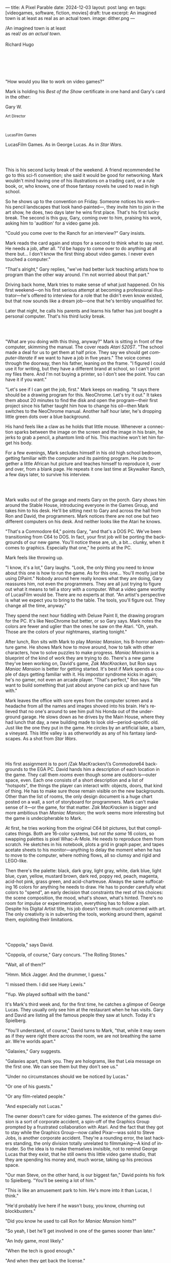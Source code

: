 ---
title: A Pixel Parable
date: 2024-12-03
layout: post
lang: en
tags: [videogames, software, fiction, movies]
draft: true
excerpt: An imagined town is at least as real as an actual town.
image: dither.png
---
#+OPTIONS: toc:nil num:nil
#+LANGUAGE: en

#+begin_verse
/An imagined town is at least
as real/ /as an actual town/.

Richard Hugo
#+end_verse

#+begin_export html
<br/><br/><br/><br/><br/>
#+end_export

"How would you like to work on video games?"

Mark is holding his /Best of the Show/ certificate in one hand and Gary's card in the other:
#+begin_export html
<div class="center-block">
<p>Gary W.</p>

<p><small>Art Director</small></p>
<br/>
<p><small>LucasFilm Games</small></p>
</div>
#+end_export

LucasFilm Games. As in George Lucas. As in /Star Wars/.

#+begin_export html
<br/><br/>
#+end_export


This is his second lucky break of the weekend. A friend recommended he go to this sci-fi convention; she said it would be good for networking. Mark wouldn't mind having one of his illustrations on a trading card, or a rule book, or, who knows, one of those fantasy novels he used to read in high school.

So he shows up to the convention on Friday. Someone notices his work---his pencil landscapes that look hand-painted---, they invite him to join in the art show, he does, two days later he wins first place. That's his first lucky break. The second is this guy, Gary, coming over to him, praising his work, asking him to 'audition' for a video game job.

"Could you come over to the Ranch for an interview?" Gary insists.

Mark reads the card again and stops for a second to think what to say next. He needs a job, after all. "I'd be happy to come over to do anything at all there but... I don't know the first thing about video games. I never even touched a computer."

"That's alright," Gary replies, "we've had better luck teaching artists how to program than the other way around. I'm not worried about that part."

Driving back home, Mark tries to make sense of what just happened. On his first weekend---on his first serious attempt at becoming a professional illustrator---he's offered to interview for a role that he didn't even know existed, but that now sounds like a dream job---one that he's terribly unqualified for.

Later that night, he calls his parents and learns his father has just bought a personal computer. That's his third lucky break.

#+begin_export html
<br/><br/>
#+end_export

"What are you doing with this thing, anyway?" Mark is sitting in front of the computer, skimming the manual. The cover reads /Atari 520ST/.
"The school made a deal for us to get them at half price. They say we should get /computer-literate/ if we want to have a job in five years." The voice comes through the doorway, then his father, leaning on the frame. "I figured I could use it for writing, but they have a different brand at school, so I can't print my files there. And I'm not buying a printer, so I don't see the point. You can have it if you want."

"Let's see if I can get the job, first." Mark keeps on reading. "It says there should be a drawing program for this. NeoChrome. Let's try it out." It takes them about 20 minutes to find the disk and open the program---their first project since his father taught him how to change his oil---then Mark switches to the NeoChrome manual. Another half hour later, he's dropping little green dots over a blue background.

His hand feels like a claw as he holds that little mouse. Whenever a connection sparks between the image on the screen and the image in his brain, he jerks to grab a pencil, a phantom limb of his. This machine won't let him forget his body.

For a few evenings, Mark secludes himself in his old high school bedroom, getting familiar with the computer and its painting program. He puts together a little African hut picture and teaches himself to reproduce it, over and over, from a blank page. He repeats it one last time at Skywalker Ranch, a few days later, to survive his interview.

#+begin_export html
<br/><br/>
#+end_export

Mark walks out of the garage and meets Gary on the porch. Gary shows him around the Stable House, introducing  everyone in the Games Group, and takes him to his desk. He'll be sitting next to Gary and across the hall from Ron and David, the programmers. Mark notices there are not one but two different computers on his desk. And neither looks like the Atari he knows.

"That's a Commodore 64," points Gary, "and that's a DOS PC. We've been transitioning from C64 to DOS. In fact, your first job will be porting the backgrounds of our new game. You'll notice these are, uh, a bit... clunky, when it comes to graphics. Especially that one," he points at the PC.

Mark feels like throwing up.

"I know, it's a lot," Gary laughs. "Look, the only thing you need to know about this one is how to run the game. As for this one... You'll mostly just be using DPaint." Nobody around here really knows what they are doing, Gary reassures him, not even the programmers. They are all just trying to figure out what it means to tell a story with a computer. What a video game worthy of LucasFilm would be. There are no experts at /that/. "An artist's perspective is what we expect you to bring to the table. The tools, you'll figure out. They change all the time, anyway."

They spend the next hour fiddling with Deluxe Paint II, the drawing program for the PC. It's like NeoChrome but better, or so Gary says. Mark notes the colors are fewer and uglier than the ones he saw on the Atari. "Oh, yeah. Those are the colors of your nightmares, starting tonight."

After lunch, Ron sits with Mark to play /Maniac Mansion/, his B-horror adventure game. He shows Mark how to move around, how to talk with other characters, how to solve puzzles to make progress. /Maniac Mansion/ is a blueprint of the kind of work they are trying to do. There's a new game they've been working on, David's game, /Zak MacKracken/, but Ron says /Maniac Mansion/ is better for getting started. It's best if Mark spends a couple of days getting familiar with it. His impostor syndrome kicks in again; he's no gamer, not even an arcade player. "That's perfect," Ron says. "We want to build something that just about anyone can pick up and have fun with."

Mark leaves the office with sore eyes from the computer screen and a headache from all the names and images shoved into his brain. He's relieved that no one's around to see him pull his Honda out of the underground garage. He slows down as he drives by the Main House, where they had lunch that day, a new building made to look old---period-specific old. Just like the one they put in the game. He circles by an artificial lake, a barn, a vineyard. This little valley is as otherworldly as any of his fantasy landscapes. As a shot from /Star Wars/.

#+begin_export html
<br/><br/>
#+end_export

His first assignment is to port /Zak MacKracken/\’s Commodore64 backgrounds to the EGA PC. David hands him a description of each location in the game. They call them /rooms/ even though some are outdoors---outer space, even. Each one consists of a short description and a list of "hotspots", the things the player can interact with: objects, doors, that kind of thing. He has to make sure those remain visible on the new backgrounds. Other than the list of rooms, the only design document is a huge chart posted on a wall, a sort of storyboard for programmers. Mark can't make sense of it---or the game, for that matter. /Zak MacKracken/ is bigger and more ambitious than /Maniac Mansion/; the work seems more interesting but the game is undecipherable to Mark.

At first, he tries working from the original C64 bit pictures, but that complicates things.
Both are 16-color systems, but /not the same/ 16 colors, so swapping palettes is pixel Whac-A-Mole. He needs to reproduce them from scratch. He sketches in his notebook, plots a grid in graph paper, and tapes acetate sheets to his monitor---anything to delay the moment when he has to move to the computer, where nothing flows, all so clumsy and rigid and LEGO-like.

Then there's the palette: black, dark gray, light gray, white, dark blue, light blue, cyan, yellow, mustard brown, dark red, poppy red, peach, magenta, acid-hot pink, grass green, and acid-chartreuse. Always the same suffocating 16 colors for anything he needs to draw. He has to ponder carefully what colors to "spend", an early decision that constraints the rest of his choices: the scene composition, the mood, what's shown, what's hinted. There's no room for impulse or experimentation, everything has to follow a plan. Despite his Digital Artist title, his job doesn't seem much concerned with art. The only creativity is in subverting the tools, working around them, against them, exploiting their limitations.

#+begin_export html
<br/><br/>
#+end_export

"Coppola," says David.

"Coppola, of course," Gary concurs. "The Rolling Stones."

"Wait, all of them?"

"Hmm. Mick Jagger. And the drummer, I guess."

"I missed them. I did see Huey Lewis."

"Yup. We played softball with the band."

It's Mark's third week and, for the first time, he catches a glimpse of George Lucas. They usually only see him at the restaurant when he has visits. Gary and David are listing all the famous people they saw at lunch. Today it's Spielberg.

"You'll understand, of course," David turns to Mark, "that, while it may seem as if they were right there across the room, we are not breathing the same air. We're worlds apart."

"Galaxies," Gary suggests.

"Galaxies apart, thank you. They are holograms, like that Leia message on the first one. We can see them but they don't see us."

"Under no circumstances should we be noticed by Lucas."

"Or one of his guests."

"Or any film-related people."

"And especially not Lucas."

The owner doesn't care for video games. The existence of the games division is a sort of corporate accident, a spin-off of the Graphics Group prompted by a frustrated collaboration with Atari. And the fact that they got to stay while the Graphics Group---now called Pixar---was sold to Steve Jobs, is another corporate accident. They're a rounding error, the last hackers standing, the only division totally unrelated to filmmaking---A kind of intruder. So the idea is to make themselves invisible, not to remind George Lucas that they exist, that he still owns this little video game studio, that they are spending his money and, much worse, taking up his precious space.

"Our man Steve, on the other hand, is our biggest fan," David points his fork to Spielberg. "You'll be seeing a lot of him."

"This is like an amusement park to him. He's more into it than Lucas, I think."

"He'd probably live here if he wasn't busy, you know, churning out blockbusters."

"Did you know he used to call Ron for /Maniac Mansion/ hints?"

"So yeah, I bet he'll get involved in one of the games sooner than later."

"An Indy game, most likely."

"When the tech is good enough."

"And when they get back the license."

"Right, when we get the license."

That part Mark already knows, that he learned in his first week: LucasFilm Games doesn't have the rights to make LucasFilm games. No /Indiana Jones/, no /Star Wars/. Some toy company holds the license. Instead,
they are expected to come up with original ideas, something that is both a blessing and a curse:
they have creative freedom but they must live up to the Lucas name: "Stay small, be the best, don't lose any money," Gary proclaims.

"And don't embarrass George."

#+begin_export html
<br/><br/>
#+end_export

The mouse, the pixels, the 16-color palette, the hotspots: those are the constraints he has to work with.
One trick he discovered early on---a /hack/, programmers would say---is that, when he arranges the pixels in a checkerboard pattern, they will bleed and blend as he zooms them out on the screen. Much like the eyes finish the job as one steps back from an impressionist painting, the monitor melts the pixel mosaic into something richer than what that dull EGA palette could ever project. At first, this is just an accidental observation, he doesn't make much of it. It's only when he starts working on a new batch of /Zak/ backgrounds that he finds himself thinking about those mixed pixels again.

This section of the game takes place on Mars, a location Mark finds very provocative. The acid EGA palette seems strangely fitting there. He owes no loyalty to the muddy C64 backgrounds and he need not abide by reality, either: he's safely into sci-fi territory. He realizes he can weaponize the pixel-blending artifact and turn this into one of his fantasy landscapes.

Drawing from Red Rock and Grand Canyon photos, he easily settles on a composition: a fiery desert, a rocky horizon, and a slightly displaced pale sun. It's the palette that gives him the most work, hours of trial-and-error. He needs the right color combinations and the right density of interleaved pixels for each figure, each boundary.
He wants the image to jump out of the screen; he wants the sky and the sun and the ground to bleed into each other distinctly---the sun to set the sky on fire and the earth to bed the ashes.

It's not the original C64 background, the EGA palette, or the hotspots list that dictates his work. It's not what he pictured in his head. It's the braid: each pixel born out of its predecessor, each one birthing the next. Little squares boiling with possibility, with no purpose but to carry his intent.

For once, he doesn't feel constrained by his material. He's so free that the work becomes free in turn. He tamed it into rebelling and becoming something other than what he set out to produce, something better than what he could have imagined. It's then, when the work speaks for itself, that he knows. This may not be art, not yet, but it's better than anything he did and anything he's seen on a computer screen. There's the spark. This is the direction, that's where he needs to go.

#+begin_export html
<br/><br/>
#+end_export


Ron sticks the floppy in his computer and loads the image. He waits for the fringes to cover the screen, top to bottom, and gives it a couple more seconds before speaking up.

"What the hell, man?"

"I... wait, what?" says Mark.

"The pixels here look all... dithered. This won't compress." Ron speaks in his soothing monotone, which makes it all the more scary when the words imply he's unhappy.

"Dithered?"

"What's up?" Gary joins them. "Wow, that's a neat background. Oh, wait, that won't compress. Yeah, you can't do that."

"Compress?"

"These noisy patterns here, you can't do that. That will take too much space."

It's like computers have a bunch of unwritten rules that everyone knows about but him. And the programmers, too, come with their own rules, they are another kind of machine that needs poking about until it works. Gary gets into the little technical details, not because he cares that Mark understands them but to convince him that they have good reasons to clip his wings. The image data is run through a compression algorithm so it takes up less storage on the disk. Instead of storing the colors pixel by pixel, they store how many times each one needs to be repeated. The more same-color segments in the image, the less space it will take on disk. His little checkerboard technique---his pixel "dithering"---completely breaks this process, changing colors at every step, without repetition, making the new picture take /even more/ space than the original. Dithered backgrounds would double or triple the required disk space, which would double the number of disks required to ship the game, which would double production costs, which would double the game's price tag, which would surely get them all fired. "Try again with solid colors, okay?" Gary concludes and pats him on the back. "That was some landscape, though, huh?"


#+begin_export html
<br/><br/>
#+end_export

His bodily reaction to screen time is somehow connected with sleep deprivation. At first, pulling 6 or 8 straight hours in front of the computer seemed to burn him out, but after 10 or 12 he doesn't really notice anymore, he just keeps going until he passes out on the keyboard.

They warned him there was going to be crunch time when they got closer to the release date. "Here's the thing about deadlines," David said: "everybody knows we won't make the first one or two, and that's fine. Nobody really cares. As long as they look out to the hallway and see some glow coming out of the offices, they'll leave us alone."

Mark defaults to a belligerent attitude towards authority so he is, in principle, against overtime, deadlines, and any other corporate demand. But he doesn't really mind the effort. Never once did he lose sight of the fact that he's paid handsomely to make pretty pictures. He may be no artist, but he wasn't at any of his previous jobs, either. And he didn't get to eat gourmet meals, play catch on the field, or hang around geek Disneyland. Everyone at the office is used to working late, anyway. They just need to pause the afternoon recreations until the game ships.

During those crunch days, he gets into the habit of taking breaks without leaving the computer. Instead of taking a walk, or a nap, or grabbing his sketchbook, he just keeps drawing on DPaint. He saves the picture he's working on, saves  again with a different name, clicks the CLR button, then saves again. And then he's not at work anymore. He doodles absently. Or he loads one of his own pictures. Anything to distract him from those flat and blocky /Zak/ backgrounds he's been staring at all day.

They told him that dithering is forbidden, so he's been abusing it on his personal projects. It's a form of stress relief. What's a good excuse to put as much dithering as possible on a single picture? What type of image calls for spreading as many colors as one can possibly squeeze out of the EGA palette? He remembers a sunset he saw once at the Ranch, a rainbow-colored sky that seemed to spill onto the hills. Then he thinks of how bright the moon and the stars looked that time at the Observatory. The /Wheatfield with Crows/ and /The Starry Night/ come next to mind, with all the punch Van Gogh managed to pack in those rough, almost childlike brushstrokes of a few strange colors.

With all that in the shaker, he places a line for the horizon. Then he stacks layers of receding hills. He switches to the spare page and cobbles together a couple of brushes to plant the hills full of oak trees. He adds a rising moon and starts on a twilight sky. He has to figure out how the light should project on every fragment on the screen. In his old /Zak/ background, the idea of Mars forced the reds on him: he was pulled into fire, sulfur, and rust. Here, the theme is day and night, and all forms of light: no pair of colors can fall out of place in this scene. He places broad patches and fringes of color, then smears and smudges to tear them apart, as if burning scraps of paper with a lighter. Wherever he finds a stretch of same-colored pixels, he stops to think how to break it. He wants this to be the least-compressible image in computing history.

He works on this twilight scene for minutes at a time, for days in a row. And when /Zak/ is finally done and he enters that weird purgatory in between projects, he turns it into his full-time job to make this picture as good as he can. And he makes it good. And he makes it art. He subverts the materials, just like he used to do with his pencils. It's hard to tell these are just 16 colors, the same old 16 colors.

Now that he leaped over its limitations, he's annoyed to see that a computer /can/ produce art after all, that /he/ can make the computer produce art, and, yet, he is not allowed to use it, he's supposed to just shelve it.

The day after he's finished, before lunch, he puts the picture up as his screen saver, in silent protest. A protest against no one in particular. No one on his team, anyway. He's protesting Turing and Von Neumann, and George Lucas, and Ronald Reagan, for making it so damn hard to put art in a video game---to make art for a living.

When he gets back from lunch, Ron and David are having a heated discussion in front of his desk. Why exactly is it that dither can't compress? Is there /really/ nothing they can do about it? Wouldn't this be worth the extra disk space? This is LucasFilms material, they can't afford not to use it in their games.

A week later, David tells Mark that it turns out that dithering is very hard /but not impossible/ to compress. And that Ron is already working on their SCUMM engine to support it. This is now /his/ puzzle to solve. Mark will get to use dithering on their next project. In fact, until further notice, Mark's dithered backgrounds are the official house style. His stock just went up.

#+begin_export html
<br/><br/>
#+end_export

The Main House is a ten-minute walk from the Stable House. Mark mentioned he would go over to the library and Purcell tagged along. Nobody passes on an excuse to visit the Main House.

"What are we researching?" asks Purcell as they leave the building.

"I want to look up some material for /Loom/. Some of that /Sleeping Beauty/ stuff he mentioned."

"Oh, so it's /actual/ research." People in the Games Group use /research/ as a keyword for anything that blatantly isn't work. They ask /What are you researching/ to anyone they catch fooling around the office. "Well, I guess I could use some material myself."

Mark was assigned as Lead Background Artist for /Loom/. Purcell will do characters and animations. They are supposed to figure out how to turn an EGA adventure into a "living tapestry". What Eyvind Earle did with /The Sleeping Beauty/.

"So what do you make of The Professor?" asks Purcell. 'Professor' is what they've been calling the project lead. They brought him from Infocom, the struggling text adventure shop.

"He seems cool."

"Very cool."

"He certainly knows his game design."

"Oh, yeah."

"Maybe he's a bit too..."

"Professorial?"

"...well, I don't want to say /ambitious/, because," Mark gestures towards the House as they pass by the Solarium, "who isn't around here?"

"He better be. /Be the best/, right?"

"...but, perhaps too much of an idealist. I can't believe /I'm/ saying this." In a sense, The Professor is like him: they are both invested in their work, they are driven by a desire to produce art. But Mark knows all too well that, despite his title, he isn't paid to make art. They pay him to produce backgrounds, conforming to a set of specifications. The art he has to smuggle, despite the business. The Professor, on the other hand, seems committed to breaking new artistic ground and operates as if everyone is on board with him. Mark can't imagine any other company where they would let such a guy make whatever game he wants.

"I mean, a fantasy game?" Purcell continues as they walk across the hall, "/The Sleeping Beauty/? Tchaikovsky? Doesn't sound very LucasFilm to me."

"I like a good fantasy," says Mark.

"More /Lord of the Rings/ than /Star Wars/. Or /Indiana Jones/."

"But, does it sound like /Maniac Mansion/ or /Zak MacKracken/?"

"...or /Sam & Max/?"

"Or /Sam & Max/, sure," Mark concedes. Purcell is on a mission to convince everyone there /could/ be a game based on his comic. If he plants the idea on enough heads, someone will eventually ask him to make one.

"Well, I'd say it sounds like /Zork/, obviously... and /King's Quest/?"

"Ouch." Mark pushes one side of the big door.

"Well, what do I know?" says Purcell, "I haven't played any of them."

"Me neither."

The Research Library is the work of a budding interior designer with an unlimited budget: a crackling fireplace,
leather couches, Tiffany Lamps. A stained glass dome bathes the room in amber skylight. The spiral staircase---featured in /Maniac Mansion/---leads to the upper balcony and to Lucas's office door.

There's a counter near the entrance. The librarian asks them what's the purpose of their visit.

"We're looking for research material for /Loom/," Mark replies.

"He's looking for research material for /Loom/. I'm looking for research material for /Sam & Max/."

#+begin_export html
<br/><br/>
#+end_export

"I'm not a historian. I have no idea what it looks like." Donovan walks along the altar, pondering the chalices. Many sizes, many shapes, some gold, some silver, but they all glitter and shine. "Which one is it?" Elsa chooses a cup---a solid gold, emerald-encrusted goblet. Donovan instantly takes it from her. "Oh, yes. It's more beautiful than I'd ever imagined. This certainly is the cup of the King of Kings." Donovan rushes to the well and fills the goblet with water. "Eternal life!" he says, then drinks.

The scene is crafted to build suspense but, here, at the Stag Theater, the audience bursts with anticipation.
Mark has visited the theater before. Sitting below the rounded walls, hearing and smelling the silence, is an experience of its own. But it's another thing to see a feature film there. And not just any film but the latest, unreleased, Spielberg-Lucas collaboration. He can see them both sitting in the front row.

Donovan's entire body starts to convulse. His face contorts in agony. He grabs his stomach and turns toward Elsa. He starts to age, his hair growing long and gray and brittle. His face sinks. Fingernails curl back on themselves. Milky cataracts coat his eyes. Elsa gasps and screams. His skin turns brown and leathery and stretches across his bones until it splits. His skeletal hands reach for Elsa's throat, choking her. Indy rushes forward and pushes Donovan away. As he falls, his body breaks into flames, then shatters against the wall.

"He chose... poorly," concludes the Knight.

The public raises in a standing ovation. This is the most accomplished Industrial Light & Magic work for the film---for any film to date. The first all-digital composite scene in a movie. Footage has been circling around campus for weeks, but this is the first time anyone other than Spielberg and his editors has watched the sequence in full. Every single person in the room feels they are part of the achievement. This is why Skywalker Ranch exists.

The Games Group people have special reasons to like the scene: they had to mirror it in their game.
In just a few sleepless DPaint sessions, Purcell delivered the EGA equivalent of the most expensive visual effect in film history. They call it his 'million-dollar animation'. With the crowd still cheering, Purcell takes off his Indy hat and bows, happy to take any accidental recognition he can get.


While Spielberg was busy editing /Indiana Jones and the Last Crusade/ at the Tech Building, most of the Games Group was crunching to finish a game of the same name. Six months earlier, a memo supplied two separate but related pieces of news: one, LucasFilm Games had secured the rights to make /Indiana Jones/ games; two, they would have to release a game together with the new film, which Spielberg was already shooting.

Management put other projects on hold and assembled a team with their most experienced designers to make it on time. Mark felt relieved, if a little worried, that they let him continue to work on /Loom/ while most of his colleagues switched to /Indiana Jones and the Last Crusade/---this was supposed to be a quick and dirty one, no room for the precious imagery and experimentation he was known for. The team had a copy of the script and some early footage to go by. Some of them got to visit the set. Purcell came back from one of those visits with a whip, for "research purposes". It became a regular feature of their afternoon sporting activities.

As they walk out of the theater and back to the Stable House, the team discusses excitedly what everyone agrees is the best entry of the trilogy. They list the scenes that Spielberg left on the cutting floor and will still make it to the game, as it's now too late to remove them. Someone jokes that Purcell's million-dollar animation looks better than the real thing. Mark loved the film but he doesn't like what he's seen over the last few months, what he smells in the air. The game project felt rushed and derivative to him, entirely about the money.

Once they lift the /Star Wars/ embargo, it's going to be hard to keep the suits from putting all hands on deck to milk Chewbacca.

#+begin_export html
<br/><br/>
#+end_export

"Imagine that you can get off the boat and wander around, learn more about the characters, and find a way onto those ships." This is how Ron explained his pirate game to anyone who would listen.
He wanted to do something fantasy-like without doing fantasy, which he hates. So he went with a /Pirates of the Caribbean/ spoof. "You'll get to hunt for treasures, board ships, fight other pirates. That's the whole point of adventure games: to take part in the story, not just be told."

Ron is a programmer by trade, he may be a decent writer, but game design is his /thing/. He wanted this game to be the ultimate realization of his design philosophy, what he's been preaching ever since /Maniac Mansion/. He laid it all out in a manifesto that became required reading around the office. Mark couldn't make much of it, but one thing stuck with him: that the game should reward players for their achievements and that, in graphic adventures, the reward is always a new piece of artwork, another location they get to explore. That's how Mark realized that his work is more than just a backdrop, more than content to fill the screen.

Now that he can see the final product, the box with Purcell's art on the cover and the goofy description on the back, he realizes just how meticulously Ron executed his plan. People say that /Monkey Island/ starts a new era for the Games Group but, to him, it feels more like a culmination. The tools were at their best and for the first time everybody, the designers and the artists, seemed to know exactly what they were doing.

Tonight, his job is to put everything in the box---the disks, the manual, the hint book, the code wheel---and hand it over to Ron and David for shrink-wrapping. There's people bringing in the stuff from the copying and printing rooms. The distribution company couldn't work fast enough to meet demand on time, so they offered the team to take the night shift at the warehouse. It sounded so unlike their regular jobs that everyone gladly agreed.

It almost feels like a thematic going away party for the game, literally pushing it out of the door. This is as close as a video game can get to a hand-crafted work of art, Mark realizes: to be personally packaged by its authors. The dry smell of plastic, the warmth of freshly printed paper, the slow fit of the cover as he pushes it onto the base of the box, all provide him with a strange satisfaction. Even if his backgrounds merely made it to a corner of the box and a few shots on the manual, seeing and touching them makes his effort a little more worthwhile, his work a little more real.

#+begin_export html
<br/><br/>
#+end_export

The artists are gathered at the Tech Building for a demonstration. The scanner is a little tray, like the top half of a Xerox machine. It's connected to a Macintosh computer. The scanner costs 10 times the computer, according to the speaker.

"This new guy, Peter, is scanning for his /Monkey 2/ backgrounds," says Purcell.

"Yeah?"

"The art is gorgeous, but it comes out all fuzzy on the other side of /that/." Purcell points to the scanner. "He has to go back and clean everything up in DPaint."

"He might as well do the whole thing on the computer, no?" says Mark.

"He's no fan of the mouse, though."

"Who is?" Mark snorts. "It's funny, I would've loved this a couple of years ago. My life would've been much easier."

"Yeah."

"Now it feels like a downgrade, you know? It's like with these VGA ports they are pushing out now."

"The 'enhanced' versions."

"More like the 'butchered' versions. They just use gradients for everything. It's like they want DPaint to do all the thinking for them."

"We're right here, you know?" someone mumbles at the back.

Mark continues: "It felt like we were finally getting somewhere, during /Monkey/. Now it's like starting all over."

"A technology is always at its best right before it's obsolete, man," says Purcell.

"Who said that?" asks Mark.

"One Purcell."

"Wise fella."

He can already see it: after VGA and scanners, it will be compact discs, or RGB color, or those 3D models they've been using over at the ILM basement. More colors, more space, more processing power, but also more complications, more time to master the tools. Forget about creativity or innovation, squeezing any art out of the machines. They'll be struggling just to stay competent. Before they know it, they'll have to start over with the hot new thing.

#+begin_export html
<br/><br/>
#+end_export

Mark walks towards the door, then turns. "I can't leave yet, I haven't finished packing." He looks at his desk. "I should put all this stuff in the box."

He picks up a pile of sketchbooks. "They are labeled by month and year." He puts the pile of sketchbooks in the box.

He picks up a worn-out DPaint 2 manual. "There's a picture of an Egyptian mask on the cover." He puts the worn-out DPaint 2 manual in the box.

He picks up a set of colored pencils. "I hand-picked these myself, one for each of the 16 EGA colors. I guess I won't be needing them anymore." He puts the set of colored pencils in the trash bin.

He picks up a /Sam & Max/ issue. "My favorite." He puts the /Sam & Max/ issue in the box.

He picks up an Indiana Jones action figure. "Indy." He puts the Indiana Jones action figure in the box.

He picks up a Chewbacca action figure. "Chewie." He puts the Chewbacca action figure in the box.

He picks up a /Sleeping Beauty/ reference book. "I never bothered returning this to the library." He puts the /Sleeping Beauty/ reference book in the box.

He picks up a signed /Loom/ box. "It's signed by The Professor. I signed another copy for him." He puts the signed /Loom/ box in the box.

He picks up the box. "This box is too full, I can't carry it like this." He puts the box back on the desk. He walks towards the door, then turns. "I can't leave yet, I haven't finished packing." He looks at the desk. "Neat." He looks at the desk drawer. "Neat." He opens the desk drawer. He looks at the open desk drawer. "There's a piece of rope here." He picks up the piece of rope. "This might come in handy." He looks at the open desk drawer. "It's empty." He uses the piece of rope on the box. "Much better." He picks up the box. He walks out.

#+begin_export html
<br/><br/>
#+end_export

The Honda Civic drives out of the underground garage and turns around the Stable House. Lake Ewok glows like a dithered mirror. The car passes by the barn and the corral then drives away from the security kiosk and onto the main road. A tall tree goes by, followed by two short ones. Then two short trees go by, followed by a tall one. Then two short trees go by, followed by a tall one. Then there are no more trees, just hills and grass and road. The hills smooth down into a plain, Californian unlikely, and the flat darker blue sky grows naked in turn.

The Honda proceeds and the road proceeds but then ends abruptly, like an abandoned flooring job. The car rides on over generic green grass for a while, approaching an edge, moving out of the picture. But not all of it. Halfway out, it freezes. I can still make out the trunk and the glass, and the corner of a tire, sitting there, stationary.


#+begin_export html
<br/><br/><br/>
#+end_export

*** Sources
- [[https://www.bitmapbooks.com/en-ar/products/the-art-of-point-click-adventure-games][The Art of Point-and-Click Adventure Games]].
- [[https://www.youtube.com/watch?v=z1aVDael-KM][Classic Game Postmortem: LucasFilm Games' Loom]].
- [[https://www.filfre.net/2015/07/a-new-force-in-games-part-3-scumm/][A New Force in Games, Part 3: SCUMM]].
- [[https://www.filfre.net/2017/02/loom-or-how-brian-moriarty-proved-that-less-is-sometimes-more/][Loom (or, how Brian Moriarty Proved That Less is Sometimes More)]].
- [[https://www.filfre.net/2017/03/monkey-island-or-how-ron-gilbert-made-an-adventure-game-that-didnt-suck/][Monkey Island (or, How Ron Gilbert Made an Adventure Game That Didn’t Suck)]].
- [[https://www.filfre.net/2018/09/indiana-jones-and-the-fate-of-atlantis-or-of-movies-and-games-and-whether-the-twain-shall-meet/][Indiana Jones and the Fate of Atlantis (or, Of Movies and Games and Whether the Twain Shall Meet)]].
- [[https://bossfightbooks.com/products/day-of-the-tentacle-by-bob-mackey][Day of the Tentacle: An Oral History]].
- [[https://youtu.be/ri4_3P2Oh14?feature=shared][The Making of Monkey Island - Behind The Scenes]].
- [[https://mixnmojo.com/features/sitefeatures/LucasArts-Secret-History-4-Loom/5][LucasArts' Secret History #4: Loom Developer Reflections]].
- [[https://mixnmojo.com/features/sitefeatures/LucasArts-Secret-History-The-Secret-of-Monkey-Island/7][LucasArts' Secret History #5: The Secret of Monkey Island Developer Reflections]].
- [[https://scummbar.com/resources/articles/index.php?newssniffer=readarticle&article=1033][The Secret of Creating Monkey Island]].
- [[https://datagubbe.se/crt/][The Effect of CRTs on Pixel Art]].
- [[https://datagubbe.se/dpaint/][An Ode to Deluxe Paint]].
- [[https://www.superrune.com/tutorials/lucasfilm_ega.php][Lucasfilm EGA adventures: an appreciation]].
- [[https://web.archive.org/web/20030326051107fw_/http://lucasfans.mixnmojo.com/features/interview_stevepurcell.html][Steve Purcell Interview]].
- [[https://www.dailyscript.com/scripts/Indiana%20Jones%20And%20The%20Last%20Crusade.txt][Indiana Jones and the Last Crusade screenplay]].
